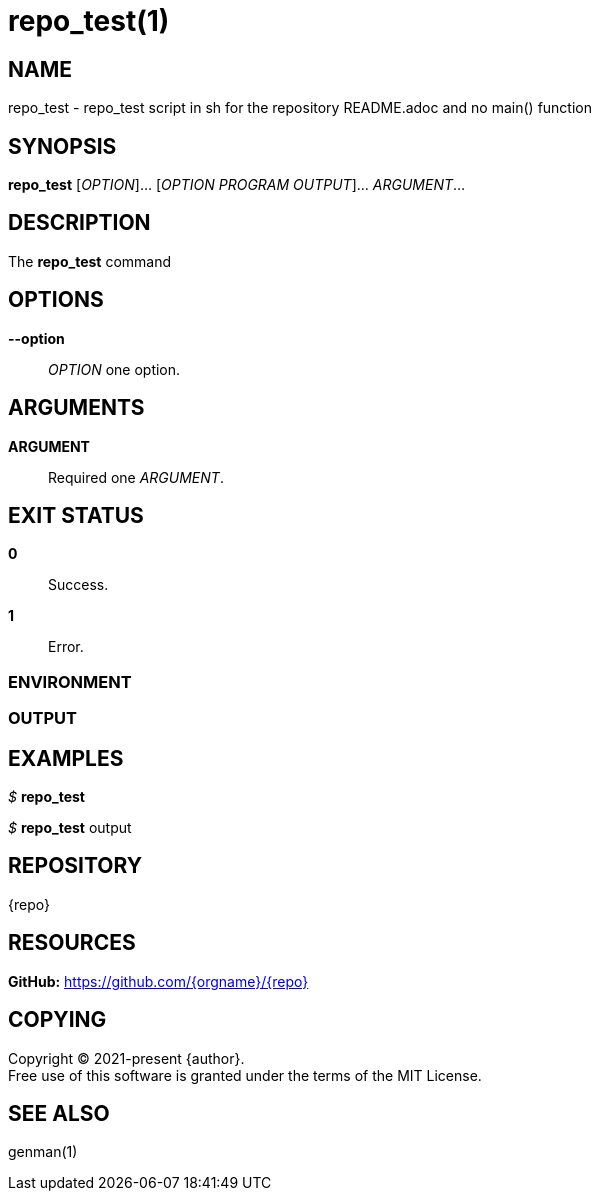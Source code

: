 = repo_test(1)

== NAME

repo_test - repo_test script in sh for the repository README.adoc and no main() function

== SYNOPSIS

*repo_test* [_OPTION_]... [_OPTION PROGRAM OUTPUT_]... _ARGUMENT_...

== DESCRIPTION

The *repo_test* command

== OPTIONS

// tag::options[]

*--option*::
_OPTION_ one option.

// end::options[]


== ARGUMENTS

// tag::arguments[]

*ARGUMENT*::
Required one _ARGUMENT_.

// end::arguments[]

== EXIT STATUS

*0*::
Success.

*1*::
Error. +

=== ENVIRONMENT

=== OUTPUT

== EXAMPLES

_$_ *repo_test*

--
_$_ *repo_test*
output
--

== REPOSITORY

{repo}

== RESOURCES

*GitHub:* https://github.com/{orgname}/{repo}

== COPYING

Copyright (C) 2021-present {author}. +
Free use of this software is granted under the terms of the MIT License.

== SEE ALSO

genman(1)
